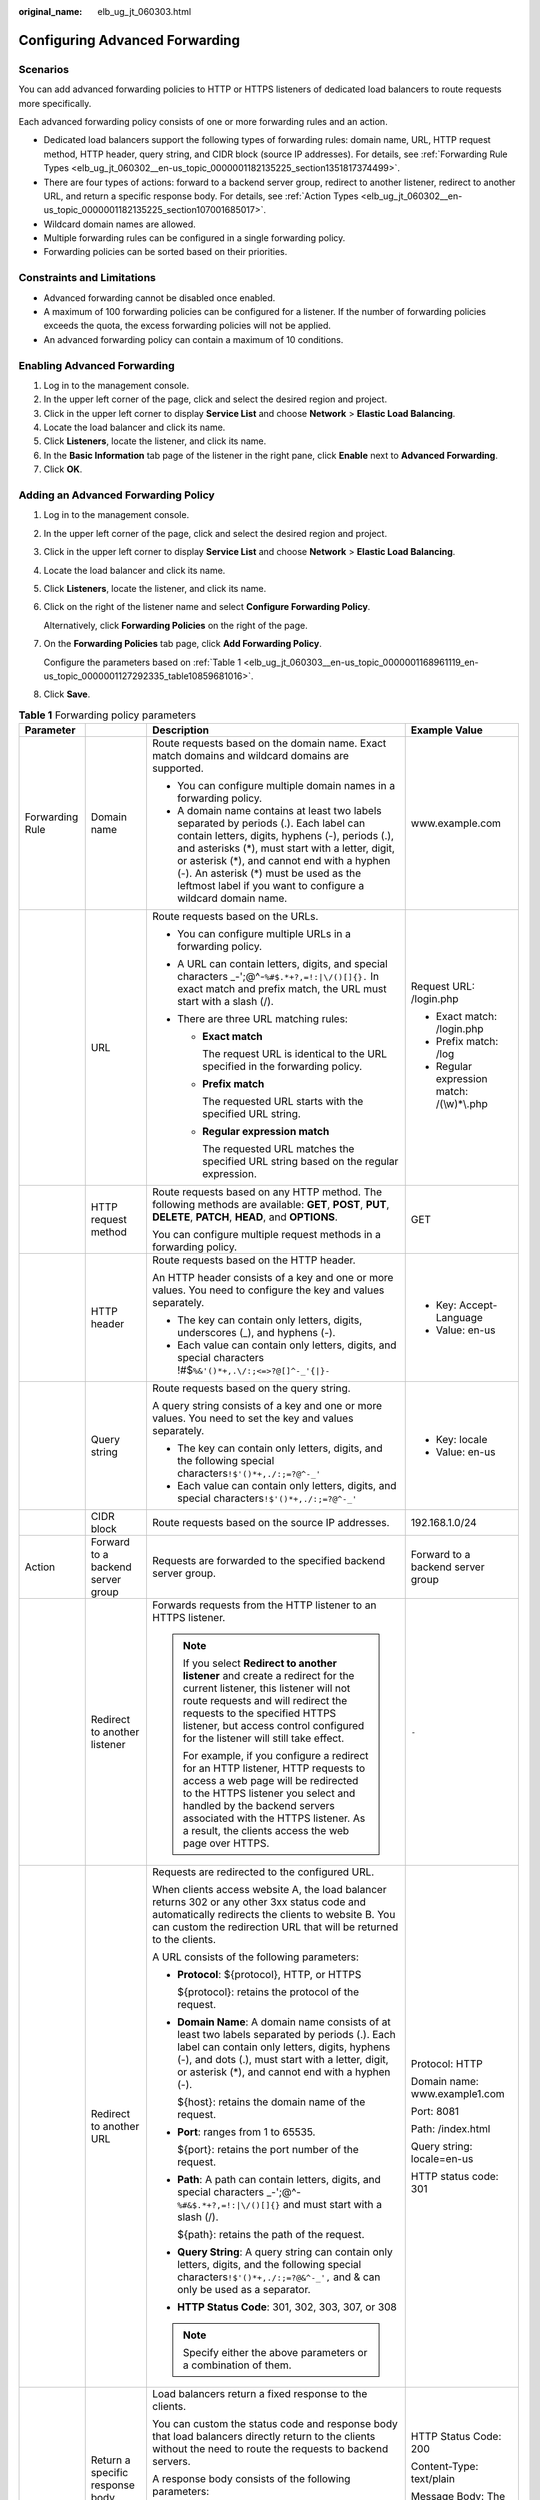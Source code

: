 :original_name: elb_ug_jt_060303.html

.. _elb_ug_jt_060303:

Configuring Advanced Forwarding
===============================

Scenarios
---------

You can add advanced forwarding policies to HTTP or HTTPS listeners of dedicated load balancers to route requests more specifically.

Each advanced forwarding policy consists of one or more forwarding rules and an action.

-  Dedicated load balancers support the following types of forwarding rules: domain name, URL, HTTP request method, HTTP header, query string, and CIDR block (source IP addresses). For details, see :ref:`Forwarding Rule Types <elb_ug_jt_060302__en-us_topic_0000001182135225_section1351817374499>`.
-  There are four types of actions: forward to a backend server group, redirect to another listener, redirect to another URL, and return a specific response body. For details, see :ref:`Action Types <elb_ug_jt_060302__en-us_topic_0000001182135225_section107001685017>`.
-  Wildcard domain names are allowed.
-  Multiple forwarding rules can be configured in a single forwarding policy.
-  Forwarding policies can be sorted based on their priorities.

Constraints and Limitations
---------------------------

-  Advanced forwarding cannot be disabled once enabled.
-  A maximum of 100 forwarding policies can be configured for a listener. If the number of forwarding policies exceeds the quota, the excess forwarding policies will not be applied.
-  An advanced forwarding policy can contain a maximum of 10 conditions.

Enabling Advanced Forwarding
----------------------------

#. Log in to the management console.
#. In the upper left corner of the page, click |image1| and select the desired region and project.
#. Click |image2| in the upper left corner to display **Service List** and choose **Network** > **Elastic Load Balancing**.
#. Locate the load balancer and click its name.
#. Click **Listeners**, locate the listener, and click its name.
#. In the **Basic Information** tab page of the listener in the right pane, click **Enable** next to **Advanced Forwarding**.
#. Click **OK**.

Adding an Advanced Forwarding Policy
------------------------------------

#. Log in to the management console.

#. In the upper left corner of the page, click |image3| and select the desired region and project.

#. Click |image4| in the upper left corner to display **Service List** and choose **Network** > **Elastic Load Balancing**.

#. Locate the load balancer and click its name.

#. Click **Listeners**, locate the listener, and click its name.

#. Click |image5| on the right of the listener name and select **Configure Forwarding Policy**.

   Alternatively, click **Forwarding Policies** on the right of the page.

#. On the **Forwarding Policies** tab page, click **Add Forwarding Policy**.

   Configure the parameters based on :ref:`Table 1 <elb_ug_jt_060303__en-us_topic_0000001168961119_en-us_topic_0000001127292335_table10859681016>`.

#. Click **Save**.

.. _elb_ug_jt_060303__en-us_topic_0000001168961119_en-us_topic_0000001127292335_table10859681016:

.. table:: **Table 1** Forwarding policy parameters

   +-----------------+-----------------------------------+------------------------------------------------------------------------------------------------------------------------------------------------------------------------------------------------------------------------------------------------------------------------------------------------------------------------------------------------------+----------------------------------------------------+
   | Parameter       |                                   | Description                                                                                                                                                                                                                                                                                                                                          | Example Value                                      |
   +=================+===================================+======================================================================================================================================================================================================================================================================================================================================================+====================================================+
   | Forwarding Rule | Domain name                       | Route requests based on the domain name. Exact match domains and wildcard domains are supported.                                                                                                                                                                                                                                                     | www.example.com                                    |
   |                 |                                   |                                                                                                                                                                                                                                                                                                                                                      |                                                    |
   |                 |                                   | -  You can configure multiple domain names in a forwarding policy.                                                                                                                                                                                                                                                                                   |                                                    |
   |                 |                                   | -  A domain name contains at least two labels separated by periods (.). Each label can contain letters, digits, hyphens (-), periods (.), and asterisks (*), must start with a letter, digit, or asterisk (*), and cannot end with a hyphen (-). An asterisk (*) must be used as the leftmost label if you want to configure a wildcard domain name. |                                                    |
   +-----------------+-----------------------------------+------------------------------------------------------------------------------------------------------------------------------------------------------------------------------------------------------------------------------------------------------------------------------------------------------------------------------------------------------+----------------------------------------------------+
   |                 | URL                               | Route requests based on the URLs.                                                                                                                                                                                                                                                                                                                    | Request URL: /login.php                            |
   |                 |                                   |                                                                                                                                                                                                                                                                                                                                                      |                                                    |
   |                 |                                   | -  You can configure multiple URLs in a forwarding policy.                                                                                                                                                                                                                                                                                           | -  Exact match: /login.php                         |
   |                 |                                   | -  A URL can contain letters, digits, and special characters \_-';@^-``%#$.*+?,=!:|\/()[]{}.`` In exact match and prefix match, the URL must start with a slash (/).                                                                                                                                                                                 |                                                    |
   |                 |                                   | -  There are three URL matching rules:                                                                                                                                                                                                                                                                                                               | -  Prefix match: /log                              |
   |                 |                                   |                                                                                                                                                                                                                                                                                                                                                      | -  Regular expression match: /(\\w)*\\.php         |
   |                 |                                   |    -  **Exact match**                                                                                                                                                                                                                                                                                                                                |                                                    |
   |                 |                                   |                                                                                                                                                                                                                                                                                                                                                      |                                                    |
   |                 |                                   |       The request URL is identical to the URL specified in the forwarding policy.                                                                                                                                                                                                                                                                    |                                                    |
   |                 |                                   |                                                                                                                                                                                                                                                                                                                                                      |                                                    |
   |                 |                                   |    -  **Prefix match**                                                                                                                                                                                                                                                                                                                               |                                                    |
   |                 |                                   |                                                                                                                                                                                                                                                                                                                                                      |                                                    |
   |                 |                                   |       The requested URL starts with the specified URL string.                                                                                                                                                                                                                                                                                        |                                                    |
   |                 |                                   |                                                                                                                                                                                                                                                                                                                                                      |                                                    |
   |                 |                                   |    -  **Regular expression match**                                                                                                                                                                                                                                                                                                                   |                                                    |
   |                 |                                   |                                                                                                                                                                                                                                                                                                                                                      |                                                    |
   |                 |                                   |       The requested URL matches the specified URL string based on the regular expression.                                                                                                                                                                                                                                                            |                                                    |
   +-----------------+-----------------------------------+------------------------------------------------------------------------------------------------------------------------------------------------------------------------------------------------------------------------------------------------------------------------------------------------------------------------------------------------------+----------------------------------------------------+
   |                 | HTTP request method               | Route requests based on any HTTP method. The following methods are available: **GET**, **POST**, **PUT**, **DELETE**, **PATCH**, **HEAD**, and **OPTIONS**.                                                                                                                                                                                          | GET                                                |
   |                 |                                   |                                                                                                                                                                                                                                                                                                                                                      |                                                    |
   |                 |                                   | You can configure multiple request methods in a forwarding policy.                                                                                                                                                                                                                                                                                   |                                                    |
   +-----------------+-----------------------------------+------------------------------------------------------------------------------------------------------------------------------------------------------------------------------------------------------------------------------------------------------------------------------------------------------------------------------------------------------+----------------------------------------------------+
   |                 | HTTP header                       | Route requests based on the HTTP header.                                                                                                                                                                                                                                                                                                             | -  Key: Accept-Language                            |
   |                 |                                   |                                                                                                                                                                                                                                                                                                                                                      | -  Value: en-us                                    |
   |                 |                                   | An HTTP header consists of a key and one or more values. You need to configure the key and values separately.                                                                                                                                                                                                                                        |                                                    |
   |                 |                                   |                                                                                                                                                                                                                                                                                                                                                      |                                                    |
   |                 |                                   | -  The key can contain only letters, digits, underscores (_), and hyphens (-).                                                                                                                                                                                                                                                                       |                                                    |
   |                 |                                   | -  Each value can contain only letters, digits, and special characters !#$\ ``%&'()*+,``\ ``.\/:;<=>?@[]^-_'{|}-``                                                                                                                                                                                                                                   |                                                    |
   +-----------------+-----------------------------------+------------------------------------------------------------------------------------------------------------------------------------------------------------------------------------------------------------------------------------------------------------------------------------------------------------------------------------------------------+----------------------------------------------------+
   |                 | Query string                      | Route requests based on the query string.                                                                                                                                                                                                                                                                                                            | -  Key: locale                                     |
   |                 |                                   |                                                                                                                                                                                                                                                                                                                                                      | -  Value: en-us                                    |
   |                 |                                   | A query string consists of a key and one or more values. You need to set the key and values separately.                                                                                                                                                                                                                                              |                                                    |
   |                 |                                   |                                                                                                                                                                                                                                                                                                                                                      |                                                    |
   |                 |                                   | -  The key can contain only letters, digits, and the following special characters\ ``!$'()*+,``\ ``./:;=?@^-_'``                                                                                                                                                                                                                                     |                                                    |
   |                 |                                   | -  Each value can contain only letters, digits, and special characters\ ``!$'()*+,``\ ``./:;=?@^-_'``                                                                                                                                                                                                                                                |                                                    |
   +-----------------+-----------------------------------+------------------------------------------------------------------------------------------------------------------------------------------------------------------------------------------------------------------------------------------------------------------------------------------------------------------------------------------------------+----------------------------------------------------+
   |                 | CIDR block                        | Route requests based on the source IP addresses.                                                                                                                                                                                                                                                                                                     | 192.168.1.0/24                                     |
   +-----------------+-----------------------------------+------------------------------------------------------------------------------------------------------------------------------------------------------------------------------------------------------------------------------------------------------------------------------------------------------------------------------------------------------+----------------------------------------------------+
   | Action          | Forward to a backend server group | Requests are forwarded to the specified backend server group.                                                                                                                                                                                                                                                                                        | Forward to a backend server group                  |
   +-----------------+-----------------------------------+------------------------------------------------------------------------------------------------------------------------------------------------------------------------------------------------------------------------------------------------------------------------------------------------------------------------------------------------------+----------------------------------------------------+
   |                 | Redirect to another listener      | Forwards requests from the HTTP listener to an HTTPS listener.                                                                                                                                                                                                                                                                                       | ``-``                                              |
   |                 |                                   |                                                                                                                                                                                                                                                                                                                                                      |                                                    |
   |                 |                                   | .. note::                                                                                                                                                                                                                                                                                                                                            |                                                    |
   |                 |                                   |                                                                                                                                                                                                                                                                                                                                                      |                                                    |
   |                 |                                   |    If you select **Redirect to another listener** and create a redirect for the current listener, this listener will not route requests and will redirect the requests to the specified HTTPS listener, but access control configured for the listener will still take effect.                                                                       |                                                    |
   |                 |                                   |                                                                                                                                                                                                                                                                                                                                                      |                                                    |
   |                 |                                   |    For example, if you configure a redirect for an HTTP listener, HTTP requests to access a web page will be redirected to the HTTPS listener you select and handled by the backend servers associated with the HTTPS listener. As a result, the clients access the web page over HTTPS.                                                             |                                                    |
   +-----------------+-----------------------------------+------------------------------------------------------------------------------------------------------------------------------------------------------------------------------------------------------------------------------------------------------------------------------------------------------------------------------------------------------+----------------------------------------------------+
   |                 | Redirect to another URL           | Requests are redirected to the configured URL.                                                                                                                                                                                                                                                                                                       | Protocol: HTTP                                     |
   |                 |                                   |                                                                                                                                                                                                                                                                                                                                                      |                                                    |
   |                 |                                   | When clients access website A, the load balancer returns 302 or any other 3xx status code and automatically redirects the clients to website B. You can custom the redirection URL that will be returned to the clients.                                                                                                                             | Domain name: www.example1.com                      |
   |                 |                                   |                                                                                                                                                                                                                                                                                                                                                      |                                                    |
   |                 |                                   | A URL consists of the following parameters:                                                                                                                                                                                                                                                                                                          | Port: 8081                                         |
   |                 |                                   |                                                                                                                                                                                                                                                                                                                                                      |                                                    |
   |                 |                                   | -  **Protocol**: ${protocol}, HTTP, or HTTPS                                                                                                                                                                                                                                                                                                         | Path: /index.html                                  |
   |                 |                                   |                                                                                                                                                                                                                                                                                                                                                      |                                                    |
   |                 |                                   |    ${protocol}: retains the protocol of the request.                                                                                                                                                                                                                                                                                                 | Query string: locale=en-us                         |
   |                 |                                   |                                                                                                                                                                                                                                                                                                                                                      |                                                    |
   |                 |                                   | -  **Domain Name**: A domain name consists of at least two labels separated by periods (.). Each label can contain only letters, digits, hyphens (-), and dots (.), must start with a letter, digit, or asterisk (*), and cannot end with a hyphen (-).                                                                                              | HTTP status code: 301                              |
   |                 |                                   |                                                                                                                                                                                                                                                                                                                                                      |                                                    |
   |                 |                                   |    ${host}: retains the domain name of the request.                                                                                                                                                                                                                                                                                                  |                                                    |
   |                 |                                   |                                                                                                                                                                                                                                                                                                                                                      |                                                    |
   |                 |                                   | -  **Port**: ranges from 1 to 65535.                                                                                                                                                                                                                                                                                                                 |                                                    |
   |                 |                                   |                                                                                                                                                                                                                                                                                                                                                      |                                                    |
   |                 |                                   |    ${port}: retains the port number of the request.                                                                                                                                                                                                                                                                                                  |                                                    |
   |                 |                                   |                                                                                                                                                                                                                                                                                                                                                      |                                                    |
   |                 |                                   | -  **Path**: A path can contain letters, digits, and special characters \_-';@^-``%#&$.*+?,=!:|\/()[]{}`` and must start with a slash (/).                                                                                                                                                                                                           |                                                    |
   |                 |                                   |                                                                                                                                                                                                                                                                                                                                                      |                                                    |
   |                 |                                   |    ${path}: retains the path of the request.                                                                                                                                                                                                                                                                                                         |                                                    |
   |                 |                                   |                                                                                                                                                                                                                                                                                                                                                      |                                                    |
   |                 |                                   | -  **Query String**: A query string can contain only letters, digits, and the following special characters\ ``!$'()*+,``\ ``./:;=?@&^-_',`` and & can only be used as a separator.                                                                                                                                                                   |                                                    |
   |                 |                                   |                                                                                                                                                                                                                                                                                                                                                      |                                                    |
   |                 |                                   | -  **HTTP Status Code**: 301, 302, 303, 307, or 308                                                                                                                                                                                                                                                                                                  |                                                    |
   |                 |                                   |                                                                                                                                                                                                                                                                                                                                                      |                                                    |
   |                 |                                   | .. note::                                                                                                                                                                                                                                                                                                                                            |                                                    |
   |                 |                                   |                                                                                                                                                                                                                                                                                                                                                      |                                                    |
   |                 |                                   |    Specify either the above parameters or a combination of them.                                                                                                                                                                                                                                                                                     |                                                    |
   +-----------------+-----------------------------------+------------------------------------------------------------------------------------------------------------------------------------------------------------------------------------------------------------------------------------------------------------------------------------------------------------------------------------------------------+----------------------------------------------------+
   |                 | Return a specific response body   | Load balancers return a fixed response to the clients.                                                                                                                                                                                                                                                                                               | HTTP Status Code: 200                              |
   |                 |                                   |                                                                                                                                                                                                                                                                                                                                                      |                                                    |
   |                 |                                   | You can custom the status code and response body that load balancers directly return to the clients without the need to route the requests to backend servers.                                                                                                                                                                                       | Content-Type: text/plain                           |
   |                 |                                   |                                                                                                                                                                                                                                                                                                                                                      |                                                    |
   |                 |                                   | A response body consists of the following parameters:                                                                                                                                                                                                                                                                                                | Message Body: The server can be accessed normally. |
   |                 |                                   |                                                                                                                                                                                                                                                                                                                                                      |                                                    |
   |                 |                                   | -  **HTTP Status Code**: Only 2xx, 4xx, and 5xx status codes are supported.                                                                                                                                                                                                                                                                          |                                                    |
   |                 |                                   | -  **Content-Type**: text/plain, text/css, text/html, application/javascript, or application/json                                                                                                                                                                                                                                                    |                                                    |
   |                 |                                   | -  **Message Body**: This parameter is optional.                                                                                                                                                                                                                                                                                                     |                                                    |
   +-----------------+-----------------------------------+------------------------------------------------------------------------------------------------------------------------------------------------------------------------------------------------------------------------------------------------------------------------------------------------------------------------------------------------------+----------------------------------------------------+

Sorting Forwarding Policies
---------------------------

Multiple forwarding policies can be sorted to set their priorities.

#. Log in to the management console.

#. In the upper left corner of the page, click |image6| and select the desired region and project.

#. Click |image7| in the upper left corner to display **Service List** and choose **Network** > **Elastic Load Balancing**.

#. Locate the load balancer and click its name.

#. Click **Listeners**, locate the listener, and click its name.

#. Click |image8| on the right of the listener name and select **Configure Forwarding Policy**.

   Alternatively, click **Forwarding Policies** in the right pane.

#. On the **Forwarding Policies** tab page, click **Sort**.

#. Click **Up** or **Down** in the upper right corner of the forwarding policy.

#. Click **Save**.

URL Matching Examples
---------------------

:ref:`Table 2 <elb_ug_jt_060303__table39051294411>` shows how URLs configured in the forwarding policies match the URLs in the requests.

.. _elb_ug_jt_060303__table39051294411:

.. table:: **Table 2** URL matching

   +-----------------+----------------------+------------------------------+--------------------------+----------------------------+-----------------------------------+
   | Request URL     | Forwarding Policy    | URL in the Forwarding Policy | Matching Mode            | Forwarding Policy Priority | Forward to a backend server group |
   +=================+======================+==============================+==========================+============================+===================================+
   | /elb/abc.html   | Forwarding policy 01 | /elb/abc.html                | Prefix match             | 1                          | Backend server group 01           |
   +-----------------+----------------------+------------------------------+--------------------------+----------------------------+-----------------------------------+
   |                 | Forwarding policy 02 | /elb                         | Prefix match             | 2                          | Backend server group 02           |
   +-----------------+----------------------+------------------------------+--------------------------+----------------------------+-----------------------------------+
   | /exa/index.html | Forwarding policy 03 | /exa[^\\s]\*                 | Regular expression match | 3                          | Backend server group 03           |
   +-----------------+----------------------+------------------------------+--------------------------+----------------------------+-----------------------------------+
   |                 | Forwarding policy 04 | /exa/index.html              | Regular expression match | 4                          | Backend server group 04           |
   +-----------------+----------------------+------------------------------+--------------------------+----------------------------+-----------------------------------+
   | /mpl/index.html | Forwarding policy 05 | /mpl/index.html              | Exact match              | 5                          | Backend server group 05           |
   +-----------------+----------------------+------------------------------+--------------------------+----------------------------+-----------------------------------+

URLs are matched as follows:

-  When the request URL is /elb/abc.html, it matches both forwarding policy 01 and forwarding policy 02. However, the priority of forwarding policy 01 is higher than that of forwarding policy 02. Forwarding policy 01 is used, and requests are forwarded to backend server group 01.
-  When the request URL is /exa/index.html, it matches both forwarding policy 03 and forwarding policy 04. However, the priority of forwarding policy 03 is higher than that of forwarding policy 04. Forwarding policy 03 is used, and requests are forwarded to backend server group 03.
-  If the request URL is /mpl/index.html, it matches forwarding policy 05 exactly, and requests are forwarded to backend server group 05.

Modifying a Forwarding Policy
-----------------------------

#. Log in to the management console.

#. In the upper left corner of the page, click |image9| and select the desired region and project.

#. Click |image10| in the upper left corner to display **Service List** and choose **Network** > **Elastic Load Balancing**.

#. Locate the load balancer and click its name.

#. Click **Listeners**, locate the listener, and click its name.

#. Click |image11| on the right of the listener name and select **Configure Forwarding Policy**.

   Alternatively, click **Forwarding Policies** in the right pane.

#. On the **Forwarding Policies** tab page, select the forwarding policy you want to modify and click **Edit**.

#. Modify the parameters and click **Save**.

Deleting a Forwarding Policy
----------------------------

You can delete a forwarding policy if you no longer need it.

Deleted forwarding policies cannot be recovered.

#. Log in to the management console.

#. In the upper left corner of the page, click |image12| and select the desired region and project.

#. Click |image13| in the upper left corner to display **Service List** and choose **Network** > **Elastic Load Balancing**.

#. Locate the load balancer and click its name.

#. Click **Listeners**, locate the listener, and click its name.

#. Click |image14| on the right of the listener name and select **Configure Forwarding Policy**.

   Alternatively, click **Forwarding Policies** in the right pane.

#. On the **Forwarding Policies** tab page, select the forwarding policy you want to delete and click **Delete**.

#. In the displayed dialog box, click **Yes**.

.. |image1| image:: /_static/images/en-us_image_0000001747739624.png
.. |image2| image:: /_static/images/en-us_image_0000001794660485.png
.. |image3| image:: /_static/images/en-us_image_0000001747739624.png
.. |image4| image:: /_static/images/en-us_image_0000001794660485.png
.. |image5| image:: /_static/images/en-us_image_0000001747739992.png
.. |image6| image:: /_static/images/en-us_image_0000001747739624.png
.. |image7| image:: /_static/images/en-us_image_0000001794660485.png
.. |image8| image:: /_static/images/en-us_image_0000001747739984.png
.. |image9| image:: /_static/images/en-us_image_0000001747739624.png
.. |image10| image:: /_static/images/en-us_image_0000001794660485.png
.. |image11| image:: /_static/images/en-us_image_0000001747381100.png
.. |image12| image:: /_static/images/en-us_image_0000001747739624.png
.. |image13| image:: /_static/images/en-us_image_0000001794660485.png
.. |image14| image:: /_static/images/en-us_image_0000001794660837.png
